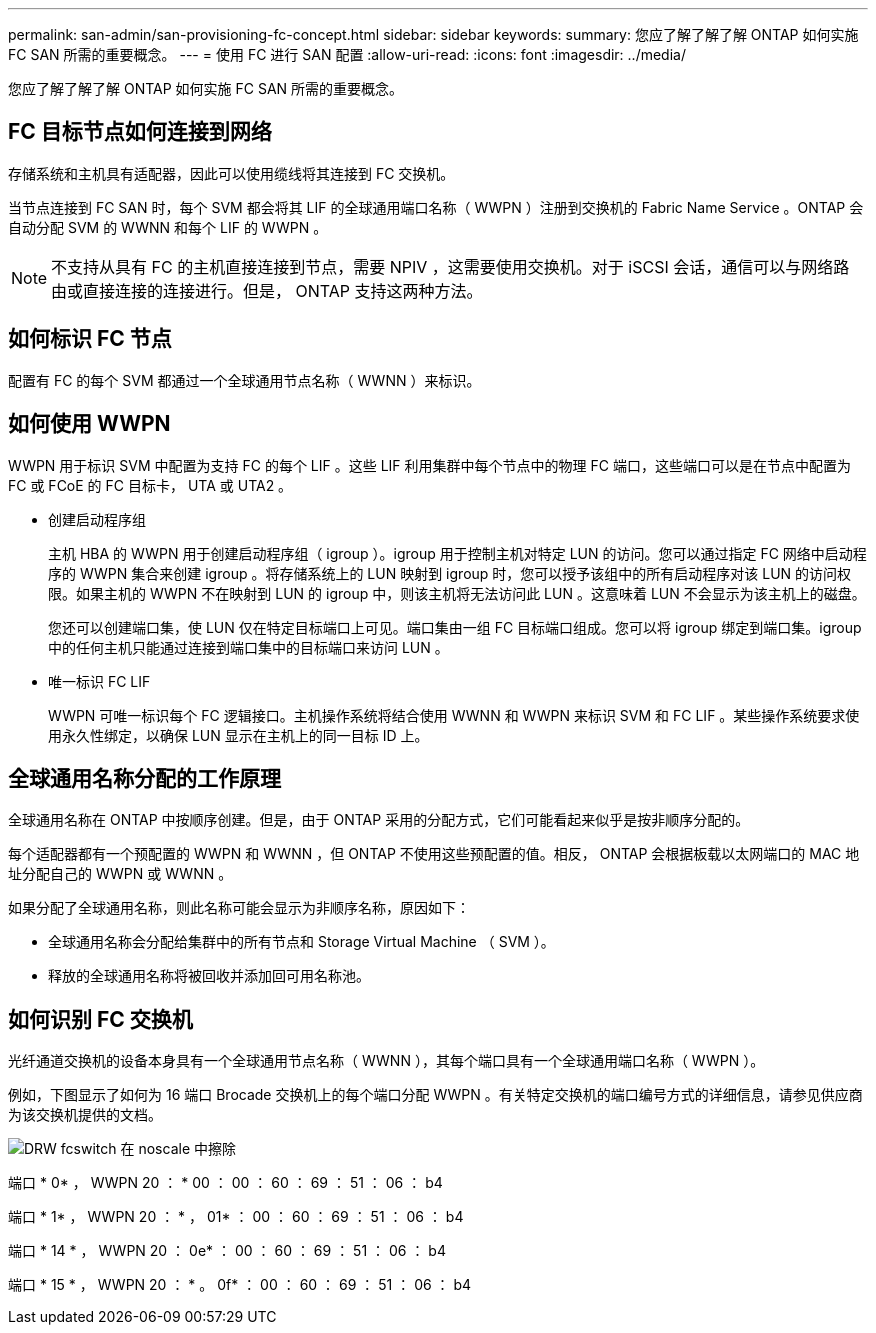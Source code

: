 ---
permalink: san-admin/san-provisioning-fc-concept.html 
sidebar: sidebar 
keywords:  
summary: 您应了解了解了解 ONTAP 如何实施 FC SAN 所需的重要概念。 
---
= 使用 FC 进行 SAN 配置
:allow-uri-read: 
:icons: font
:imagesdir: ../media/


[role="lead"]
您应了解了解了解 ONTAP 如何实施 FC SAN 所需的重要概念。



== FC 目标节点如何连接到网络

存储系统和主机具有适配器，因此可以使用缆线将其连接到 FC 交换机。

当节点连接到 FC SAN 时，每个 SVM 都会将其 LIF 的全球通用端口名称（ WWPN ）注册到交换机的 Fabric Name Service 。ONTAP 会自动分配 SVM 的 WWNN 和每个 LIF 的 WWPN 。

[NOTE]
====
不支持从具有 FC 的主机直接连接到节点，需要 NPIV ，这需要使用交换机。对于 iSCSI 会话，通信可以与网络路由或直接连接的连接进行。但是， ONTAP 支持这两种方法。

====


== 如何标识 FC 节点

配置有 FC 的每个 SVM 都通过一个全球通用节点名称（ WWNN ）来标识。



== 如何使用 WWPN

WWPN 用于标识 SVM 中配置为支持 FC 的每个 LIF 。这些 LIF 利用集群中每个节点中的物理 FC 端口，这些端口可以是在节点中配置为 FC 或 FCoE 的 FC 目标卡， UTA 或 UTA2 。

* 创建启动程序组
+
主机 HBA 的 WWPN 用于创建启动程序组（ igroup ）。igroup 用于控制主机对特定 LUN 的访问。您可以通过指定 FC 网络中启动程序的 WWPN 集合来创建 igroup 。将存储系统上的 LUN 映射到 igroup 时，您可以授予该组中的所有启动程序对该 LUN 的访问权限。如果主机的 WWPN 不在映射到 LUN 的 igroup 中，则该主机将无法访问此 LUN 。这意味着 LUN 不会显示为该主机上的磁盘。

+
您还可以创建端口集，使 LUN 仅在特定目标端口上可见。端口集由一组 FC 目标端口组成。您可以将 igroup 绑定到端口集。igroup 中的任何主机只能通过连接到端口集中的目标端口来访问 LUN 。

* 唯一标识 FC LIF
+
WWPN 可唯一标识每个 FC 逻辑接口。主机操作系统将结合使用 WWNN 和 WWPN 来标识 SVM 和 FC LIF 。某些操作系统要求使用永久性绑定，以确保 LUN 显示在主机上的同一目标 ID 上。





== 全球通用名称分配的工作原理

全球通用名称在 ONTAP 中按顺序创建。但是，由于 ONTAP 采用的分配方式，它们可能看起来似乎是按非顺序分配的。

每个适配器都有一个预配置的 WWPN 和 WWNN ，但 ONTAP 不使用这些预配置的值。相反， ONTAP 会根据板载以太网端口的 MAC 地址分配自己的 WWPN 或 WWNN 。

如果分配了全球通用名称，则此名称可能会显示为非顺序名称，原因如下：

* 全球通用名称会分配给集群中的所有节点和 Storage Virtual Machine （ SVM ）。
* 释放的全球通用名称将被回收并添加回可用名称池。




== 如何识别 FC 交换机

光纤通道交换机的设备本身具有一个全球通用节点名称（ WWNN ），其每个端口具有一个全球通用端口名称（ WWPN ）。

例如，下图显示了如何为 16 端口 Brocade 交换机上的每个端口分配 WWPN 。有关特定交换机的端口编号方式的详细信息，请参见供应商为该交换机提供的文档。

image::../media/drw-fcswitch-scrn-en-noscale.gif[DRW fcswitch 在 noscale 中擦除]

端口 * 0* ， WWPN 20 ： * 00 ： 00 ： 60 ： 69 ： 51 ： 06 ： b4

端口 * 1* ， WWPN 20 ： * ， 01* ： 00 ： 60 ： 69 ： 51 ： 06 ： b4

端口 * 14 * ， WWPN 20 ： 0e* ： 00 ： 60 ： 69 ： 51 ： 06 ： b4

端口 * 15 * ， WWPN 20 ： * 。 0f* ： 00 ： 60 ： 69 ： 51 ： 06 ： b4
